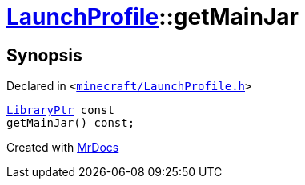 [#LaunchProfile-getMainJar]
= xref:LaunchProfile.adoc[LaunchProfile]::getMainJar
:relfileprefix: ../
:mrdocs:


== Synopsis

Declared in `&lt;https://github.com/PrismLauncher/PrismLauncher/blob/develop/launcher/minecraft/LaunchProfile.h#L85[minecraft&sol;LaunchProfile&period;h]&gt;`

[source,cpp,subs="verbatim,replacements,macros,-callouts"]
----
xref:LibraryPtr.adoc[LibraryPtr] const
getMainJar() const;
----



[.small]#Created with https://www.mrdocs.com[MrDocs]#

